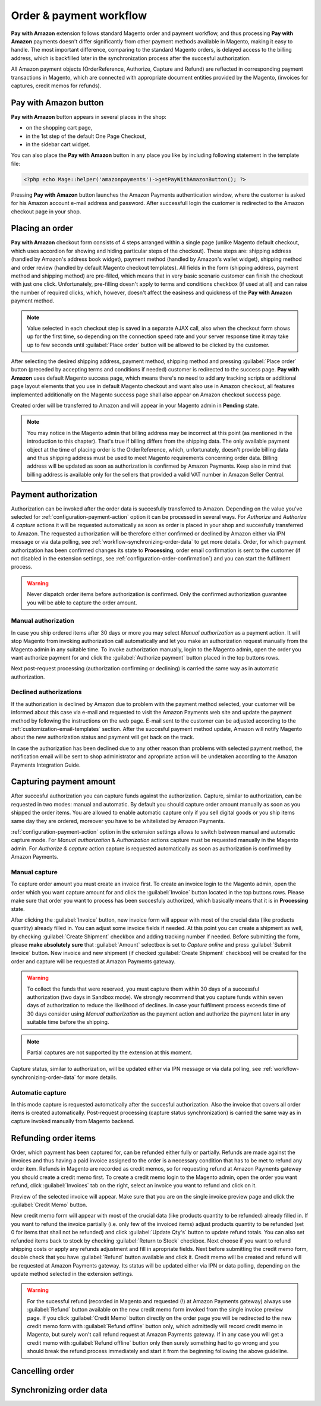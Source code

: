 Order & payment workflow
========================

**Pay with Amazon** extension follows standard Magento order and payment workflow, and thus processing **Pay with Amazon** payments doesn't differ significantly from other payment methods available in Magento, making it easy to handle. The most important difference, comparing to the standard Magento orders, is delayed access to the billing address, which is backfilled later in the synchronization process after the succesful authorization.

All Amazon payment objects (OrderReference, Authorize, Capture and Refund) are reflected in corresponding payment transactions in Magento, which are connected with appropriate document entities provided by the Magento, (invoices for captures, credit memos for refunds).


Pay with Amazon button
----------------------

**Pay with Amazon** button appears in several places in the shop:

* on the shopping cart page,
* in the 1st step of the default One Page Checkout,
* in the sidebar cart widget.

You can also place the **Pay with Amazon** button in any place you like by including following statement in the template file:

.. code-block:: php

   <?php echo Mage::helper('amazonpayments')->getPayWithAmazonButton(); ?>

Pressing **Pay with Amazon** button launches the Amazon Payments authentication window, where the customer is asked for his Amazon account e-mail address and password. After successfull login the customer is redirected to the Amazon checkout page in your shop.

.. image:: /images/workflow_screenshot_1.png


Placing an order
----------------

**Pay with Amazon** checkout form consists of 4 steps arranged within a single page (unlike Magento default checkout, which uses accordion for showing and hiding particular steps of the checkout). These steps are: shipping address (handled by Amazon's address book widget), payment method (handled by Amazon's wallet widget), shipping method and order review (handled by default Magento checkout templates). All fields in the form (shipping address, payment method and shipping method) are pre-filled, which means that in very basic scenario customer can finish the checkout with just one click. Unfortunately, pre-filling doesn't apply to terms and conditions checkbox (if used at all) and can raise the number of required clicks, which, however, doesn't affect the easiness and quickness of the **Pay with Amazon** payment method.

.. note:: Value selected in each checkout step is saved in a separate AJAX call, also when the checkout form shows up for the first time, so depending on the connection speed rate and your server response time it may take up to few seconds until :guilabel:`Place order` button will be allowed to be clicked by the customer.

After selecting the desired shipping address, payment method, shipping method and pressing :guilabel:`Place order` button (preceded by accepting terms and conditions if needed) customer is redirected to the success page. **Pay with Amazon** uses default Magento success page, which means there's no need to add any tracking scripts or additional page layout elements that you use in default Magento checkout and want also use in Amazon checkout, all features implemented additionally on the Magento success page shall also appear on Amazon checkout success page.

.. image:: /images/workflow_screenshot_2.png

Created order will be transferred to Amazon and will appear in your Magento admin in **Pending** state.

.. note:: You may notice in the Magento admin that billing address may be incorrect at this point (as mentioned in the introduction to this chapter). That's true if billing differs from the shipping data. The only available payment object at the time of placing order is the OrderReference, which, unfortunately, doesn't provide billing data and thus shipping address must be used to meet Magento requirements concerning order data. Billing address will be updated as soon as authorization is confirmed by Amazon Payments. Keep also in mind that billing address is available only for the sellers that provided a valid VAT number in Amazon Seller Central.


Payment authorization
---------------------

Authorization can be invoked after the order data is succesfully transferred to Amazon. Depending on the value you've selected for :ref:`configuration-payment-action` option it can be processed in several ways. For `Authorize` and `Authorize & capture` actions it will be requested automatically as soon as order is placed in your shop and succesfully transferred to Amazon. The requested authorization will be therefore either confirmed or declined by Amazon either via IPN message or via data polling, see :ref:`workflow-synchronizing-order-data` to get more details. Order, for which payment authorization has been confirmed changes its state to **Processing**, order email confirmation is sent to the customer (if not disabled in the extension settings, see :ref:`configuration-order-confirmation`) and you can start the fulfilment process.

.. warning:: Never dispatch order items before authorization is confirmed. Only the confirmed authorization guarantee you will be able to capture the order amount.


Manual authorization
~~~~~~~~~~~~~~~~~~~~

In case you ship ordered items after 30 days or more you may select `Manual authorization` as a payment action. It will stop Magento from invoking authorization call automatically and let you make an authorization request manually from the Magento admin in any suitable time. To invoke authorization manually, login to the Magento admin, open the order you want authorize payment for and click the :guilabel:`Authorize payment` button placed in the top buttons rows.

.. image:: /images/workflow_screenshot_3.png

Next post-request processing (authorization confirming or declining) is carried the same way as in automatic authorization.


Declined authorizations
~~~~~~~~~~~~~~~~~~~~~~~~

If the authorization is declined by Amazon due to problem with the payment method selected, your customer will be informed about this case via e-mail and requested to visit the Amazon Payments web site and update the payment method by following the instructions on the web page. E-mail sent to the customer can be adjusted according to the :ref:`customization-email-templates` section. After the succesful payment method update, Amazon will notify Magento about the new authorization status and payment will get back on the track.

In case the authorization has been declined due to any other reason than problems with selected payment method, the notification email will be sent to shop administrator and apropriate action will be undetaken according to the Amazon Payments Integration Guide.


Capturing payment amount
------------------------

After succesful authorization you can capture funds against the authorization. Capture, similar to authorization, can be requested in two modes: manual and automatic. By default you should capture order amount manually as soon as you shipped the order items. You are allowed to enable automatic capture only if you sell digital goods or you ship items same day they are ordered, moreover you have to be whitelisted by Amazon Payments.

:ref:`configuration-payment-action` option in the extension settings allows to switch between manual and automatic capture mode. For `Manual authorization` & `Authorization` actions capture must be requested manually in the Magento admin. For `Authorize & capture` action capture is requested automatically as soon as authorization is confirmed by Amazon Payments.


Manual capture
~~~~~~~~~~~~~~

To capture order amount you must create an invoice first. To create an invoice login to the Magento admin, open the order which you want capture amount for and click the :guilabel:`Invoice` button located in the top buttons rows. Please make sure that order you want to process has been succesfuly authorized, which basically means that it is in **Processing** state.

.. image:: /images/workflow_screenshot_4.png

After clicking the :guilabel:`Invoice` button, new invoice form will appear with most of the crucial data (like products quantity) already filled in. You can adjust some invoice fields if needed. At this point you can create a shipment as well, by checking :guilabel:`Create Shipment` checkbox and adding tracking number if needed. Before submitting the form, please **make absolutely sure** that :guilabel:`Amount` selectbox is set to `Capture online` and press :guilabel:`Submit Invoice` button. New invoice and new shipment (if checked :guilabel:`Create Shipment` checkbox) will be created for the order and capture will be requested at Amazon Payments gateway.

.. image:: /images/workflow_screenshot_5.png

.. warning:: To collect the funds that were reserved, you must capture them within 30 days of a successful authorization (two days in Sandbox mode). We strongly recommend that you capture funds within seven days of authorization to reduce the likelihood of declines. In case your fulfilment process exceeds time of 30 days consider using `Manual authorization` as the payment action and authorize the payment later in any suitable time before the shipping.

.. note:: Partial captures are not supported by the extension at this moment.

Capture status, similar to authorization, will be updated either via IPN message or via data polling, see :ref:`workflow-synchronizing-order-data` for more details.


Automatic capture
~~~~~~~~~~~~~~~~~

In this mode capture is requested automatically after the succesful authorization. Also the invoice that covers all order items is created automatically. Post-request processing (capture status synchronization) is carried the same way as in capture invoked manually from Magento backend.


Refunding order items
---------------------

Order, which payment has been captured for, can be refunded either fully or partially. Refunds are made against the invoices and thus having a paid invoice assigned to the order is a necessary condition that has to be met to refund any order item. Refunds in Magento are recorded as credit memos, so for requesting refund at Amazon Payments gateway you should create a credit memo first. To create a credit memo login to the Magento admin, open the order you want refund, click :guilabel:`Invoices` tab on the right, select an invoice you want to refund and click on it.

.. image:: /images/workflow_screenshot_6.png

Preview of the selected invoice will appear. Make sure that you are on the single invoice preview page and click the :guilabel:`Credit Memo` button.

.. image:: /images/workflow_screenshot_7.png

New credit memo form will appear with most of the crucial data (like products quantity to be refunded) already filled in. If you want to refund the invoice partially (i.e. only few of the invoiced items) adjust products quantity to be refunded (set 0 for items that shall not be refunded) and click :guilabel:`Update Qty's` button to update refund totals. You can also set refunded items back to stock by checking :guilabel:`Return to Stock` checkbox. Next choose if you want to refund shipping costs or apply any refunds adjustment and fill in apropriate fields. Next before submitting the credit memo form, double check that you have :guilabel:`Refund` button available and click it. Credit memo will be created and refund will be requested at Amazon Payments gateway. Its status will be updated either via IPN or data polling, depending on the update method selected in the extension settings.

.. image:: /images/workflow_screenshot_8.png

.. warning:: For the sucessful refund (recorded in Magento and requested (!) at Amazon Payments gateway) always use :guilabel:`Refund` button available on the new credit memo form invoked from the single invoice preview page. If you click :guilabel:`Credit Memo` button directly on the order page you will be redirected to the new credit memo form with :guilabel:`Refund offline` button only, which admittedly will record credit memo in Magento, but surely won't call refund request at Amazon Payments gateway. If in any case you will get a credit memo with :guilabel:`Refund offline` button only then surely something had to go wrong and you should break the refund process immediately and start it from the beginning following the above guideline.


Cancelling order
----------------

.. todo:: Cancelling order


.. _workflow-synchronizing-order-data:

Synchronizing order data
------------------------

.. todo:: Synchronizing order data
